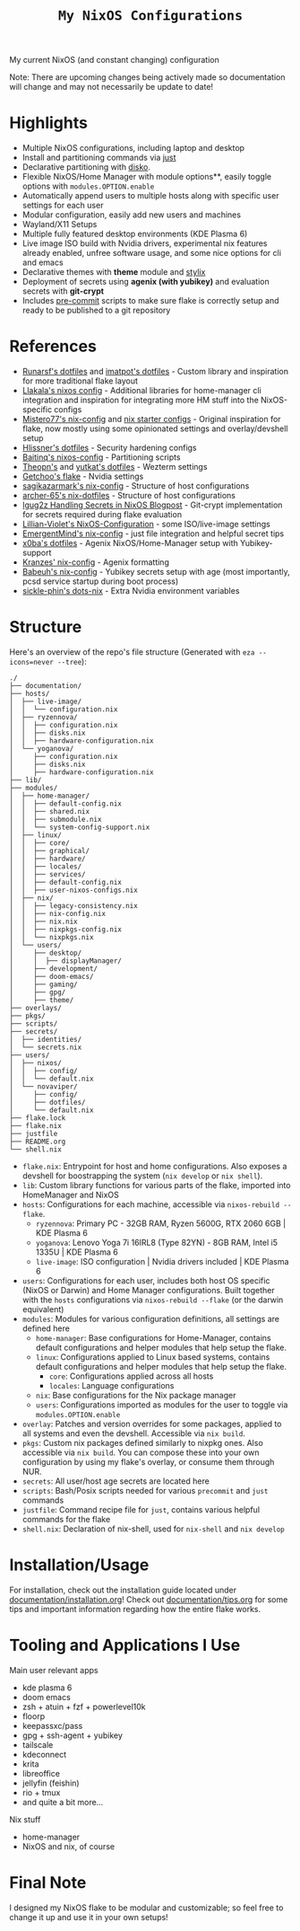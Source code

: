 #+title: =My NixOS Configurations=

[[https://builtwithnix.org][https://img.shields.io/badge/Built_with_Nix-white.svg?style=for-the-badge&logo=nixos&logoColor=white&color=41439a&test.svg]]
[[https://codeberg.org/NovaViper/NixConfig][https://img.shields.io/badge/Codeberg-white.svg?style=for-the-badge&logo=codeberg&logoColor=white&color=2185D0&test.svg]]
[[https://github.com/NovaViper/NixConfig][https://img.shields.io/badge/Github-white.svg?style=for-the-badge&logo=github&logoColor=white&color=121011&test.svg]]
[[https://gitlab.com/NovaViper/NixConfig][https://img.shields.io/badge/GitLab-330F63?style=for-the-badge&logo=gitlab&logoColor=white&test.svg]]

My current NixOS (and constant changing) configuration

Note: There are upcoming changes being actively made so documentation will change and may not necessarily be update to date!

* Table of Contents :TOC_3:noexport:
- [[#highlights][Highlights]]
- [[#references][References]]
- [[#structure][Structure]]
- [[#installationusage][Installation/Usage]]
- [[#tooling-and-applications-i-use][Tooling and Applications I Use]]
- [[#final-note][Final Note]]

* Highlights
- Multiple NixOS configurations, including laptop and desktop
- Install and partitioning commands via [[https://github.com/casey/just][just]]
- Declarative partitioning with [[https://github.com/nix-community/disko][disko]].
- Flexible NixOS/Home Manager with module options**, easily toggle options with =modules.OPTION.enable=
- Automatically append users to multiple hosts along with specific user settings for each user
- Modular configuration, easily add new users and machines
- Wayland/X11 Setups
- Multiple fully featured desktop environments (KDE Plasma 6)
- Live image ISO build with Nvidia drivers, experimental nix features already enabled, unfree software usage, and some nice options for cli and emacs
- Declarative themes with *theme* module and [[https://github.com/danth/stylix][stylix]]
- Deployment of secrets using *agenix (with yubikey)* and evaluation secrets with *git-crypt*
- Includes [[https://github.com/pre-commit/pre-commit][pre-commit]] scripts to make sure flake is correctly setup and ready to be published to a git repository

* References
- [[https://github.com/runarsf/dotfiles][Runarsf's dotfiles]] and [[https://github.com/imatpot/dotfiles][imatpot's dotfiles]] - Custom library and inspiration for more traditional flake layout
- [[https://github.com/llakala/nixos][Llakala's nixos config]] - Additional libraries for home-manager cli integration and inspiration for integrating more HM stuff into the NixOS-specific configs
- [[https://github.com/Misterio77/nix-config][Mistero77's nix-config]] and [[https://github.com/Misterio77/nix-starter-configs][nix starter configs]] - Original inspiration for flake, now mostly using some opinionated settings and overlay/devshell setup
- [[https://github.com/hlissner/dotfiles][Hlissner's dotfiles]] - Security hardening configs
- [[https://github.com/Baitinq/nixos-config][Baitinq's nixos-config]] - Partitioning scripts
- [[https://github.com/theopn/dotfiles/tree/main][Theopn's]] and [[https://github.com/yutkat/dotfiles/tree/main][yutkat's dotfiles]] - Wezterm settings
- [[https://github.com/getchoo/flake][Getchoo's flake]] - Nvidia settings
- [[https://github.com/sagikazarmark/nix-config][sagikazarmark's nix-config]] - Structure of host configurations
- [[https://github.com/archer-65/nix-dotfiles][archer-65's nix-dotfiles]] - Structure of host configurations
- [[https://lgug2z.com/articles/handling-secrets-in-nixos-an-overview/#managing-your-own-physical-machines][lgug2z Handling Secrets in NixOS Blogpost]] - Git-crypt implementation for secrets required during flake evaluation
- [[https://github.com/Lillian-Violet/NixOS-Configuration][Lillian-Violet's NixOS-Configuration]] - some ISO/live-image settings
- [[https://github.com/EmergentMind/nix-config/][EmergentMind's nix-config]] - just file integration and helpful secret tips
- [[https://github.com/x0ba/dotfiles][x0ba's dotfiles]] - Agenix NixOS/Home-Manager setup with Yubikey-support
- [[https://github.com/Kranzes/nix-config][Kranzes' nix-config]] - Agenix formatting
- [[https://github.com/babeuh/nix-config][Babeuh's nix-config]] - Yubikey secrets setup with age (most importantly, pcsd service startup during boot process)
- [[https://github.com/sickle-phin/dots-nix/][sickle-phin's dots-nix]] - Extra Nvidia environment variables

* Structure
Here's an overview of the repo's file structure (Generated with =eza --icons=never --tree=):
#+begin_src
./
├── documentation/
├── hosts/
│  ├── live-image/
│  │  └── configuration.nix
│  ├── ryzennova/
│  │  ├── configuration.nix
│  │  ├── disks.nix
│  │  ├── hardware-configuration.nix
│  └── yoganova/
│     ├── configuration.nix
│     ├── disks.nix
│     ├── hardware-configuration.nix
├── lib/
├── modules/
│  ├── home-manager/
│  │  ├── default-config.nix
│  │  ├── shared.nix
│  │  ├── submodule.nix
│  │  └── system-config-support.nix
│  ├── linux/
│  │  ├── core/
│  │  ├── graphical/
│  │  ├── hardware/
│  │  ├── locales/
│  │  ├── services/
│  │  ├── default-config.nix
│  │  ├── user-nixos-configs.nix
│  ├── nix/
│  │  ├── legacy-consistency.nix
│  │  ├── nix-config.nix
│  │  ├── nix.nix
│  │  ├── nixpkgs-config.nix
│  │  └── nixpkgs.nix
│  └── users/
│     ├── desktop/
│     │  ├── displayManager/
│     ├── development/
│     ├── doom-emacs/
│     ├── gaming/
│     ├── gpg/
│     ├── theme/
├── overlays/
├── pkgs/
├── scripts/
├── secrets/
│  ├── identities/
│  └── secrets.nix
├── users/
│  ├── nixos/
│  │  ├── config/
│  │  └── default.nix
│  └── novaviper/
│     ├── config/
│     ├── dotfiles/
│     └── default.nix
├── flake.lock
├── flake.nix
├── justfile
├── README.org
└── shell.nix
#+end_src


- =flake.nix=: Entrypoint for host and home configurations. Also exposes a devshell for boostrapping the system (=nix develop= or =nix shell=).
- =lib=: Custom library functions for various parts of the flake, imported into HomeManager and NixOS
- =hosts=: Configurations for each machine, accessible via =nixos-rebuild --flake=.
  - =ryzennova=: Primary PC - 32GB RAM, Ryzen 5600G, RTX 2060 6GB | KDE Plasma 6
  - =yoganova=: Lenovo Yoga 7i 16IRL8 (Type 82YN) - 8GB RAM, Intel i5 1335U | KDE Plasma 6
  - =live-image=: ISO configuration | Nvidia drivers included | KDE Plasma 6
- =users=: Configurations for each user, includes both host OS specific (NixOS or Darwin) and Home Manager configurations. Built together with the =hosts= configurations via =nixos-rebuild --flake= (or the darwin equivalent)
- =modules=: Modules for various configuration definitions, all settings are defined here
  - =home-manager=: Base configurations for Home-Manager, contains default configurations and helper modules that help setup the flake.
  - =linux=: Configurations applied to Linux based systems, contains default configurations and helper modules that help setup the flake.
    - =core=: Configurations applied across all hosts
    - =locales=: Language configurations
  - =nix=: Base configurations for the Nix package manager
  - =users=: Configurations imported as modules for the user to toggle via =modules.OPTION.enable=
- =overlay=: Patches and version overrides for some packages, applied to all systems and even the devshell. Accessible via =nix build=.
- =pkgs=: Custom nix packages defined similarly to nixpkg ones. Also accessible via =nix build=. You can compose these into your own configuration by using my flake's overlay, or consume them through NUR.
- =secrets=: All user/host age secrets are located here
- =scripts=: Bash/Posix scripts needed for various =precommit= and =just= commands
- =justfile=: Command recipe file for =just=, contains various helpful commands for the flake
- =shell.nix=: Declaration of nix-shell, used for =nix-shell= and =nix develop=

* Installation/Usage
For installation, check out the installation guide located under [[file:documentation/installation.org][documentation/installation.org]]! Check out [[file:documentation/tips.org][documentation/tips.org]] for some tips and important information regarding how the entire flake works.

* Tooling and Applications I Use
Main user relevant apps
- kde plasma 6
- doom emacs
- zsh + atuin + fzf + powerlevel10k
- floorp
- keepassxc/pass
- gpg + ssh-agent + yubikey
- tailscale
- kdeconnect
- krita
- libreoffice
- jellyfin (feishin)
- rio + tmux
- and quite a bit more...

Nix stuff
- home-manager
- NixOS and nix, of course

* Final Note
I designed my NixOS flake to be modular and customizable; so feel free to change it up and use it in your own setups!
